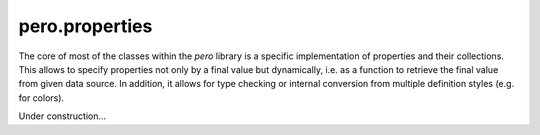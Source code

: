 pero.properties
===============

The core of most of the classes within the *pero* library is a specific implementation of properties and their
collections. This allows to specify properties not only by a final value but dynamically, i.e. as a function to retrieve
the final value from given data source. In addition, it allows for type checking or internal conversion from multiple
definition styles (e.g. for colors).

Under construction...